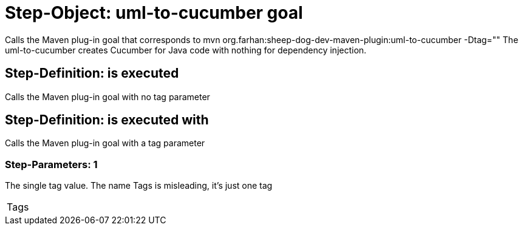 = Step-Object: uml-to-cucumber goal

Calls the Maven plug-in goal that corresponds to mvn org.farhan:sheep-dog-dev-maven-plugin:uml-to-cucumber -Dtag=""
The uml-to-cucumber creates Cucumber for Java code with nothing for dependency injection.

== Step-Definition: is executed

Calls the Maven plug-in goal with no tag parameter

== Step-Definition: is executed with

Calls the Maven plug-in goal with a tag parameter

=== Step-Parameters: 1

The single tag value.
The name Tags is misleading, it's just one tag

|===
| Tags
|===

